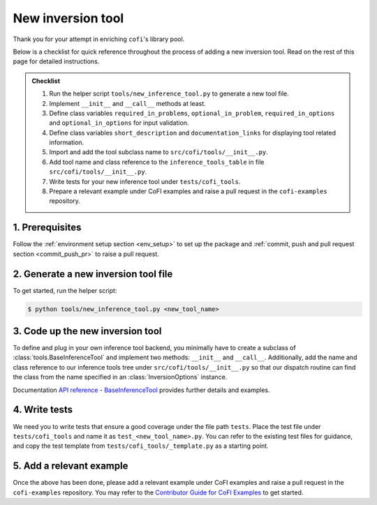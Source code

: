 New inversion tool
^^^^^^^^^^^^^^^^^^

Thank you for your attempt in enriching ``cofi``'s library pool.

Below is a checklist for quick reference throughout the process of adding a new 
inversion tool. Read on the rest of this page for detailed instructions.

.. admonition:: Checklist
   :class: tip

   #. Run the helper script ``tools/new_inference_tool.py`` to generate a new tool file.
   #. Implement ``__init__`` and ``__call__`` methods at least.
   #. Define class variables ``required_in_problems``, ``optional_in_problem``,
      ``required_in_options`` and ``optional_in_options`` for input validation.
   #. Define class variables ``short_description`` and ``documentation_links`` for
      displaying tool related information.
   #. Import and add the tool subclass name to ``src/cofi/tools/__init__.py``.
   #. Add tool name and class reference to the ``inference_tools_table`` in file
      ``src/cofi/tools/__init__.py``.
   #. Write tests for your new inference tool under ``tests/cofi_tools``.
   #. Prepare a relevant example under CoFI examples and raise a pull request in the
      ``cofi-examples`` repository.


1. Prerequisites
----------------

Follow the :ref:`environment setup section <env_setup>` to set up the package
and :ref:`commit, push and pull request section <commit_push_pr>` to raise a pull 
request.

2. Generate a new inversion tool file
-------------------------------------

To get started, run the helper script:

.. code-block:: console

  $ python tools/new_inference_tool.py <new_tool_name>

3. Code up the new inversion tool
---------------------------------

To define and plug in your own inference tool backend, you minimally have to create a
subclass of :class:`tools.BaseInferenceTool` and implement two methods: 
``__init__`` and ``__call__``. Additionally, add the name and class reference to our
inference tools tree under ``src/cofi/tools/__init__.py`` so that our dispatch routine can
find the class from the name specified in an :class:`InversionOptions` instance.

Documentation 
`API reference - BaseInferenceTool <api/generated/cofi.tools.BaseInferenceTool.html>`_ provides
further details and examples.

4. Write tests
--------------

We need you to write tests that ensure a good coverage under the file path ``tests``.
Place the test file under ``tests/cofi_tools`` and name it as ``test_<new_tool_name>.py``.
You can refer to the existing test files for guidance, and copy the test template from
``tests/cofi_tools/_template.py`` as a starting point.

5. Add a relevant example
-------------------------

Once the above has been done, please add a relevant example under CoFI examples and raise a
pull request in the ``cofi-examples`` repository. You may refer to the
`Contributor Guide for CoFI Examples <https://github.com/inlab-geo/cofi-examples/blob/main/CONTRIBUTING.md#to-add-a-domain-specific-eg-geoscience-example>`_
to get started.
